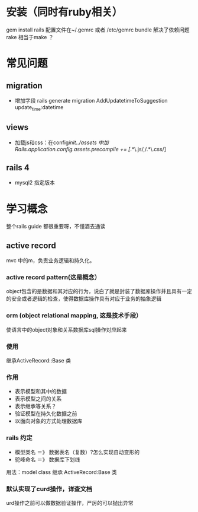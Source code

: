 * 安装（同时有ruby相关）
  gem install rails
  配置文件在~/.gemrc 或者 /etc/gemrc
  bundle 解决了依赖问题
  rake 相当于make ？

* 常见问题
** migration
   - 增加字段 rails generate migration AddUpdatetimeToSuggestion update_time:datetime
** views
   - 加载js和css：在config/init../assets 中加Rails.application.config.assets.precompile += [/.*\.js/,/.*\.css/]
** rails 4
   - mysql2 指定版本

* 学习概念
  整个rails guide 都很重要呀，不懂酒去通读
** active record
   mvc 中的m，负责业务逻辑和持久化。
*** active record pattern(这是概念） 
    object包含的是数据和其对应的行为，说白了就是封装了数据库操作并且具有一定的安全或者逻辑的检查，使得数据库操作具有对应于业务的抽象逻辑
*** orm (object relational mapping, 这是技术手段）
    使语言中的object对象和关系数据库sql操作对应起来
*** 使用
    继承ActiveRecord::Base 类
*** 作用
    + 表示模型和其中的数据
    + 表示模型之间的关系
    + 表示继承等关系？
    + 验证模型在持久化数据之前
    + 以面向对象的方式处理数据库
*** rails 约定
   - 模型类名 ＝》 数据表名（复数）?怎么实现自动变形的
   - 驼峰命名 ＝》 数据库下划线
   用法：model class 继承 ActiveRecord:Base 类
*** 默认实现了curd操作，详查文档
    urd操作之前可以做数据验证操作，严厉的可以抛出异常
